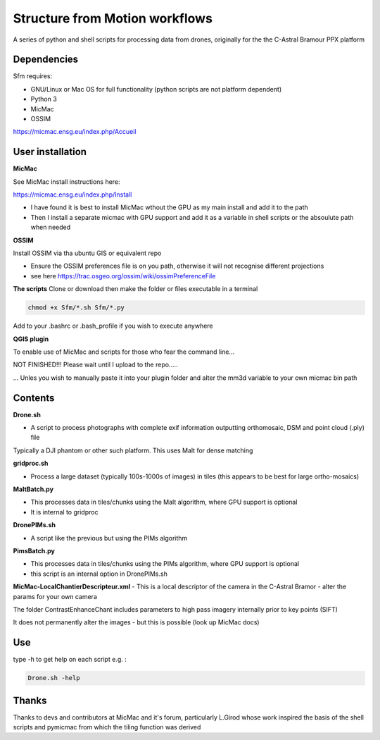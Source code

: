 .. -*- mode: rst -*-

Structure from Motion workflows
============

A series of python and shell scripts for processing data from drones, originally for the the C-Astral Bramour PPX platform


Dependencies
~~~~~~~~~~~~

Sfm requires:

- GNU/Linux or Mac OS for full functionality (python scripts are not platform dependent)

- Python 3

- MicMac

- OSSIM


https://micmac.ensg.eu/index.php/Accueil

User installation
~~~~~~~~~~~~~~~~~

**MicMac**

See MicMac install instructions here:

https://micmac.ensg.eu/index.php/Install

- I have found it is best to install MicMac wthout the GPU as my main install and add it to the path 

- Then I install a separate micmac with GPU support and add it as a variable in shell scripts or the absoulute path when needed

**OSSIM**

Install OSSIM via tha ubuntu GIS or equivalent repo 

- Ensure the OSSIM preferences file is on you path, otherwise it will not recognise different projections

- see here https://trac.osgeo.org/ossim/wiki/ossimPreferenceFile

**The scripts**
Clone or download then make the folder or files executable in a terminal

.. code-block:: bash
   
   chmod +x Sfm/*.sh Sfm/*.py 

Add to your .bashrc or .bash_profile if you wish to execute anywhere


**QGIS plugin**

To enable use of MicMac and scripts for those who fear the command line...

NOT FINISHED!!! Please wait until I upload to the repo.....

... Unles you wish to manually paste it into your plugin folder and alter the mm3d variable to your own micmac bin path

Contents
~~~~~~~~~~~~~~~~~

**Drone.sh**

- A script to process photographs with complete exif information outputting orthomosaic, DSM and point cloud (.ply) file
Typically a DJI phantom or other such platform. This uses Malt for dense matching

**gridproc.sh**

- Process a large dataset (typically 100s-1000s of images) in tiles (this appears to be best for large ortho-mosaics)

**MaltBatch.py**

- This processes data in tiles/chunks using the Malt algorithm, where GPU support is optional

- It is internal to gridproc

**DronePIMs.sh**

- A script like the previous but using the PIMs algorithm

**PimsBatch.py**

- This processes data in tiles/chunks using the PIMs algorithm, where GPU support is optional

- this script is an internal option in DronePIMs.sh


**MicMac-LocalChantierDescripteur.xml**
- This is a local descriptor of the camera in the C-Astral Bramor - alter the params for your own camera

The folder ContrastEnhanceChant includes parameters to high pass imagery internally prior to key points (SIFT)

It does not permanently alter the images - but this is possible (look up MicMac docs)



Use
~~~~~~~~~~~~~~~~~

type -h to get help on each script e.g. :

.. code-block:: bash

   Drone.sh -help

Thanks
~~~~~~~~~~~~~~~~~

Thanks to devs and contributors at MicMac and it's forum, particularly L.Girod whose work inspired the basis of the shell scripts and pymicmac from which the tiling function was derived
